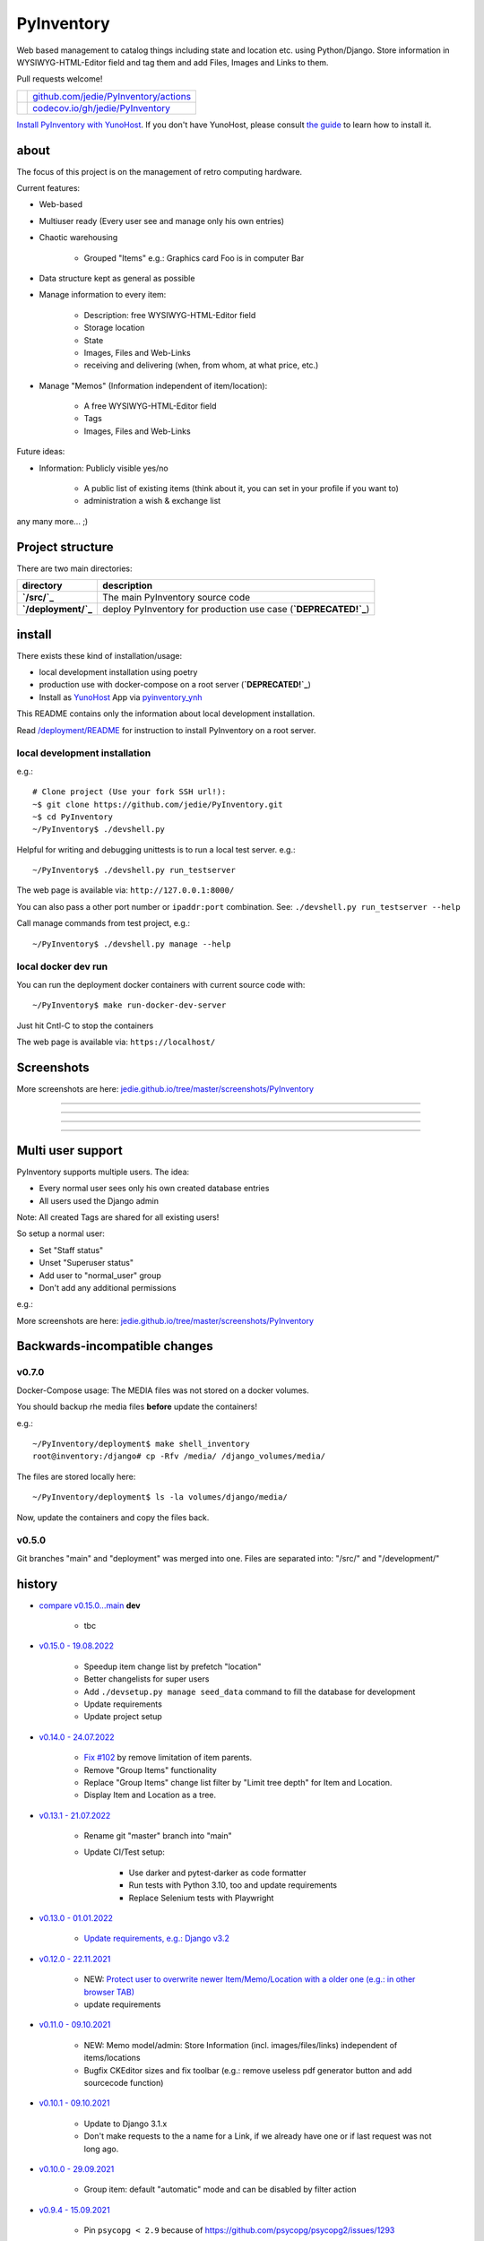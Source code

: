 ===========
PyInventory
===========

Web based management to catalog things including state and location etc. using Python/Django.
Store information in WYSIWYG-HTML-Editor field and tag them and add Files, Images and Links to them.

Pull requests welcome!

+---------------------------------+-----------------------------------------+
| |Build Status on github|        | `github.com/jedie/PyInventory/actions`_ |
+---------------------------------+-----------------------------------------+
| |Coverage Status on codecov.io| | `codecov.io/gh/jedie/PyInventory`_      |
+---------------------------------+-----------------------------------------+

.. |Build Status on github| image:: https://github.com/jedie/PyInventory/workflows/test/badge.svg?branch=main
.. _github.com/jedie/PyInventory/actions: https://github.com/jedie/PyInventory/actions
.. |Coverage Status on codecov.io| image:: https://codecov.io/gh/jedie/PyInventory/branch/main/graph/badge.svg
.. _codecov.io/gh/jedie/PyInventory: https://codecov.io/gh/jedie/PyInventory

`Install PyInventory with YunoHost <https://install-app.yunohost.org/?app=pyinventory>`_.
If you don't have YunoHost, please consult `the guide <https://yunohost.org/#/install>`_ to learn how to install it.

-----
about
-----

The focus of this project is on the management of retro computing hardware.

Current features:

* Web-based

* Multiuser ready (Every user see and manage only his own entries)

* Chaotic warehousing

    * Grouped "Items" e.g.: Graphics card Foo is in computer Bar

* Data structure kept as general as possible

* Manage information to every item:

    * Description: free WYSIWYG-HTML-Editor field

    * Storage location

    * State

    * Images, Files and Web-Links

    * receiving and delivering (when, from whom, at what price, etc.)

* Manage "Memos" (Information independent of item/location):

    * A free WYSIWYG-HTML-Editor field

    * Tags

    * Images, Files and Web-Links

Future ideas:

* Information: Publicly visible yes/no

    * A public list of existing items (think about it, you can set in your profile if you want to)

    * administration a wish & exchange list

any many more... ;)

-----------------
Project structure
-----------------

There are two main directories:

+---------------------+-----------------------------------------------------------------+
| directory           | description                                                     |
+=====================+=================================================================+
| **`/src/`_**        | The main PyInventory source code                                |
+---------------------+-----------------------------------------------------------------+
| **`/deployment/`_** | deploy PyInventory for production use case (**`DEPRECATED!`_**) |
+---------------------+-----------------------------------------------------------------+

.. _/src/: https://github.com/jedie/PyInventory/tree/main/src
.. _/deployment/: https://github.com/jedie/PyInventory/tree/main/deployment
.. _DEPRECATED!: https://github.com/jedie/PyInventory/issues/81

-------
install
-------

There exists these kind of installation/usage:

* local development installation using poetry

* production use with docker-compose on a root server (**`DEPRECATED!`_**)

* Install as `YunoHost <https://yunohost.org>`_ App via `pyinventory_ynh <https://github.com/YunoHost-Apps/pyinventory_ynh>`_

This README contains only the information about local development installation.

Read `/deployment/README <https://github.com/jedie/PyInventory/tree/main/deployment#readme>`_ for instruction to install PyInventory on a root server.

local development installation
==============================

e.g.:

::

    # Clone project (Use your fork SSH url!):
    ~$ git clone https://github.com/jedie/PyInventory.git
    ~$ cd PyInventory
    ~/PyInventory$ ./devshell.py

Helpful for writing and debugging unittests is to run a local test server.
e.g.:

::

    ~/PyInventory$ ./devshell.py run_testserver

The web page is available via: ``http://127.0.0.1:8000/``

You can also pass a other port number or ``ipaddr:port`` combination. See: ``./devshell.py run_testserver --help``

Call manage commands from test project, e.g.:

::

    ~/PyInventory$ ./devshell.py manage --help

local docker dev run
====================

You can run the deployment docker containers with current source code with:

::

    ~/PyInventory$ make run-docker-dev-server

Just hit Cntl-C to stop the containers

The web page is available via: ``https://localhost/``

-----------
Screenshots
-----------

More screenshots are here: `jedie.github.io/tree/master/screenshots/PyInventory <https://github.com/jedie/jedie.github.io/blob/master/screenshots/PyInventory/README.creole>`_

|PyInventory v0.2.0 screenshot 1.png|

.. |PyInventory v0.2.0 screenshot 1.png| image:: https://raw.githubusercontent.com/jedie/jedie.github.io/master/screenshots/PyInventory/PyInventory v0.2.0 screenshot 1.png

----

|PyInventory v0.11.0 screenshot memo 1.png|

.. |PyInventory v0.11.0 screenshot memo 1.png| image:: https://raw.githubusercontent.com/jedie/jedie.github.io/master/screenshots/PyInventory/PyInventory v0.11.0 screenshot memo 1.png

----

|PyInventory v0.1.0 screenshot 2.png|

.. |PyInventory v0.1.0 screenshot 2.png| image:: https://raw.githubusercontent.com/jedie/jedie.github.io/master/screenshots/PyInventory/PyInventory v0.1.0 screenshot 2.png

----

|PyInventory v0.1.0 screenshot 3.png|

.. |PyInventory v0.1.0 screenshot 3.png| image:: https://raw.githubusercontent.com/jedie/jedie.github.io/master/screenshots/PyInventory/PyInventory v0.1.0 screenshot 3.png

----

------------------
Multi user support
------------------

PyInventory supports multiple users. The idea:

* Every normal user sees only his own created database entries

* All users used the Django admin

Note: All created Tags are shared for all existing users!

So setup a normal user:

* Set "Staff status"

* Unset "Superuser status"

* Add user to "normal_user" group

* Don't add any additional permissions

e.g.:

|normal user example|

.. |normal user example| image:: https://raw.githubusercontent.com/jedie/jedie.github.io/master/screenshots/PyInventory/PyInventory normal user example.png

More screenshots are here: `jedie.github.io/tree/master/screenshots/PyInventory`_

------------------------------
Backwards-incompatible changes
------------------------------

v0.7.0
======

Docker-Compose usage: The MEDIA files was not stored on a docker volumes.

You should backup rhe media files **before** update the containers!

e.g.:

::

    ~/PyInventory/deployment$ make shell_inventory
    root@inventory:/django# cp -Rfv /media/ /django_volumes/media/

The files are stored locally here:

::

    ~/PyInventory/deployment$ ls -la volumes/django/media/

Now, update the containers and copy the files back.

v0.5.0
======

Git branches "main" and "deployment" was merged into one.
Files are separated into: "/src/" and "/development/"

-------
history
-------

* `compare v0.15.0...main <https://github.com/jedie/PyInventory/compare/v0.15.0...main>`_ **dev** 

    * tbc

* `v0.15.0 - 19.08.2022 <https://github.com/jedie/PyInventory/compare/v0.14.0...v0.15.0>`_ 

    * Speedup item change list by prefetch "location"

    * Better changelists for super users

    * Add ``./devsetup.py manage seed_data`` command to fill the database for development

    * Update requirements

    * Update project setup

* `v0.14.0 - 24.07.2022 <https://github.com/jedie/PyInventory/compare/v0.13.1...v0.14.0>`_ 

    * `Fix #102 <https://github.com/jedie/PyInventory/issues/102>`_ by remove limitation of item parents.

    * Remove "Group Items" functionality

    * Replace "Group Items" change list filter by "Limit tree depth" for Item and Location.

    * Display Item and Location as a tree.

* `v0.13.1 - 21.07.2022 <https://github.com/jedie/PyInventory/compare/v0.13.0...v0.13.1>`_ 

    * Rename git "master" branch into "main"

    * Update CI/Test setup:

        * Use darker and pytest-darker as code formatter

        * Run tests with Python 3.10, too and update requirements

        * Replace Selenium tests with Playwright

* `v0.13.0 - 01.01.2022 <https://github.com/jedie/PyInventory/compare/v0.12.0...v0.13.0>`_ 

    * `Update requirements, e.g.: Django v3.2 <https://github.com/jedie/PyInventory/pull/83>`_

* `v0.12.0 - 22.11.2021 <https://github.com/jedie/PyInventory/compare/v0.11.0...v0.12.0>`_ 

    * NEW: `Protect user to overwrite newer Item/Memo/Location with a older one (e.g.: in other browser TAB) <https://github.com/jedie/PyInventory/pull/78>`_

    * update requirements

* `v0.11.0 - 09.10.2021 <https://github.com/jedie/PyInventory/compare/v0.10.1...v0.11.0>`_ 

    * NEW: Memo model/admin: Store Information (incl. images/files/links) independent of items/locations

    * Bugfix CKEditor sizes and fix toolbar (e.g.: remove useless pdf generator button and add sourcecode function)

* `v0.10.1 - 09.10.2021 <https://github.com/jedie/PyInventory/compare/v0.10.0...v0.10.1>`_ 

    * Update to Django 3.1.x

    * Don't make requests to the a name for a Link, if we already have one or if last request was not long ago.

* `v0.10.0 - 29.09.2021 <https://github.com/jedie/PyInventory/compare/v0.9.4...v0.10.0>`_ 

    * Group item: default "automatic" mode and can be disabled by filter action

* `v0.9.4 - 15.09.2021 <https://github.com/jedie/PyInventory/compare/v0.9.3...v0.9.4>`_ 

    * Pin ``psycopg < 2.9`` because of `https://github.com/psycopg/psycopg2/issues/1293 <https://github.com/psycopg/psycopg2/issues/1293>`_

* `v0.9.3 - 15.09.2021 <https://github.com/jedie/PyInventory/compare/v0.9.2...v0.9.3>`_ 

    * Optimize "items" changelist queries

    * Update requirements

    * Expand ``run_testserver`` command and recognize address and port argument

* `v0.9.2 - 11.05.2021 <https://github.com/jedie/PyInventory/compare/v0.9.1...v0.9.2>`_ 

    * Update requirements

    * `Fix error handling if item link is broken <https://github.com/jedie/PyInventory/issues/50>`_

* `v0.9.1 - 28.04.2021 <https://github.com/jedie/PyInventory/compare/v0.9.0...v0.9.1>`_

* NEW: Besides images, it's now possible to add file(s) to items, too.

* Add a auto login if Django dev. server is used.

* `v0.9.0 - 11.04.2021 <https://github.com/jedie/PyInventory/compare/v0.8.4...v0.9.0>`_ 

    * Use `https://github.com/jedie/dev-shell <https://github.com/jedie/dev-shell>`_ for development

* `v0.8.4 - 19.01.2021 <https://github.com/jedie/PyInventory/compare/v0.8.3...v0.8.4>`_ 

    * Search items in change list by "kind" and "tags", too

    * update requirements

* `v0.8.3 - 29.12.2020 <https://github.com/jedie/PyInventory/compare/v0.8.2...v0.8.3>`_ 

    * update requirements

    * remove colorama from direct dependencies

    * Small project setup changes

* `v0.8.2 - 20.12.2020 <https://github.com/jedie/PyInventory/compare/v0.8.1...v0.8.2>`_ 

    * Bugfix `#33 <https://github.com/jedie/PyInventory/issues/33>`_: Upload images to new created Items

* `v0.8.1 - 09.12.2020 <https://github.com/jedie/PyInventory/compare/v0.8.0...v0.8.1>`_ 

    * Fix migration: Don't create "/media/migrate.log" if there is nothing to migrate

    * Fix admin redirect by using the url pattern name

    * YunoHost app package created

    * update requirements

* `v0.8.0 - 06.12.2020 <https://github.com/jedie/PyInventory/compare/v0.7.0...v0.8.0>`_ 

    * Outsource the "MEDIA file serve" part into `django.tools.serve_media_app <https://github.com/jedie/django-tools/tree/master/django_tools/serve_media_app#readme>`_

* `v0.7.0 - 23.11.2020 <https://github.com/jedie/PyInventory/compare/v0.6.0...v0.7.0>`_ 

    * Change deployment setup:

        * Replace uwsgi with gunicorn

        * make deploy setup more generic by renaming "inventory" to "django"

        * Bugfix MEDIA path: store the files on a docker volumes

        * run app server as normal user and not root

        * pull all docker images before build

* `v0.6.0 - 15.11.2020 <https://github.com/jedie/PyInventory/compare/v0.5.0...v0.6.0>`_ 

    * User can store images to every item: The image can only be accessed by the same user.

* `v0.5.0 - 14.11.2020 <https://github.com/jedie/PyInventory/compare/v0.4.2...v0.5.0>`_ 

    * Merge separate git branches into one: "/src/" and "/development/" `#19 <https://github.com/jedie/PyInventory/issues/19>`_

* `v0.4.2 - 13.11.2020 <https://github.com/jedie/PyInventory/compare/v0.4.1...v0.4.2>`_ 

    * Serve static files by Caddy

    * Setup CKEditor file uploads: Store files into random sub directory

    * reduce CKEditor plugins

* `v0.4.1 - 2.11.2020 <https://github.com/jedie/PyInventory/compare/v0.4.0...v0.4.1>`_ 

    * Small bugfixes

* `v0.4.0 - 1.11.2020 <https://github.com/jedie/PyInventory/compare/v0.3.2...v0.4.0>`_ 

    * Move docker stuff and production use information into separate git branch

    * Add django-axes: keeping track of suspicious logins and brute-force attack blocking

    * Add django-processinfo: collect information about the running server processes

* `v0.3.2 - 26.10.2020 <https://github.com/jedie/PyInventory/compare/v0.3.0...v0.3.2>`_ 

    * Bugfix missing translations

* `v0.3.0 - 26.10.2020 <https://github.com/jedie/PyInventory/compare/v0.2.0...v0.3.0>`_ 

    * setup production usage:

        * Use `caddy server <https://caddyserver.com/>`_ as reverse proxy

        * Use uWSGI as application server

        * autogenerate ``secret.txt`` file for ``settings.SECRET_KEY``

        * Fix settings

    * split settings for local development and production use

    * Bugfix init: move "setup user group" from checks into "post migrate" signal handler

    * Bugfix for using manage commands ``dumpdata`` and ``loaddata``

* `v0.2.0 - 24.10.2020 <https://github.com/jedie/PyInventory/compare/v0.1.0...v0.2.0>`_ 

    * Simplify item change list by nested item

    * Activate Django-Import/Export

    * Implement multi user usage

    * Add Django-dbbackup

    * Add docker-compose usage

* `v0.1.0 - 17.10.2020 <https://github.com/jedie/PyInventory/compare/v0.0.1...v0.1.0>`_ 

    * Enhance models, admin and finish project setup

* v0.0.1 - 14.10.2020

    * Just create a pre-alpha release to save the PyPi package name ;)

-----
links
-----

+----------+------------------------------------------+
| Homepage | `http://github.com/jedie/PyInventory`_   |
+----------+------------------------------------------+
| PyPi     | `https://pypi.org/project/PyInventory/`_ |
+----------+------------------------------------------+

.. _http://github.com/jedie/PyInventory: http://github.com/jedie/PyInventory
.. _https://pypi.org/project/PyInventory/: https://pypi.org/project/PyInventory/

Discuss here:

* `vogons.org Forum Thread (en) <https://www.vogons.org/viewtopic.php?f=5&t=77285>`_

* `Python-Forum (de) <https://www.python-forum.de/viewtopic.php?f=9&t=50024>`_

* `VzEkC e. V. Forum Thread (de) <https://forum.classic-computing.de/forum/index.php?thread/21738-opensource-projekt-pyinventory-web-basierte-verwaltung-um-seine-dinge-zu-katalog/>`_

* `dosreloaded.de Forum Thread (de) <https://dosreloaded.de/forum/index.php?thread/3702-pyinventory-retro-sammlung-katalogisieren/>`_

--------
donation
--------

* `paypal.me/JensDiemer <https://www.paypal.me/JensDiemer>`_

* `Flattr This! <https://flattr.com/submit/auto?uid=jedie&url=https%3A%2F%2Fgithub.com%2Fjedie%2FPyInventory%2F>`_

* Send `Bitcoins <http://www.bitcoin.org/>`_ to `1823RZ5Md1Q2X5aSXRC5LRPcYdveCiVX6F <https://blockexplorer.com/address/1823RZ5Md1Q2X5aSXRC5LRPcYdveCiVX6F>`_

------------

``Note: this file is generated from README.creole 2022-08-20 23:41:15 with "python-creole"``